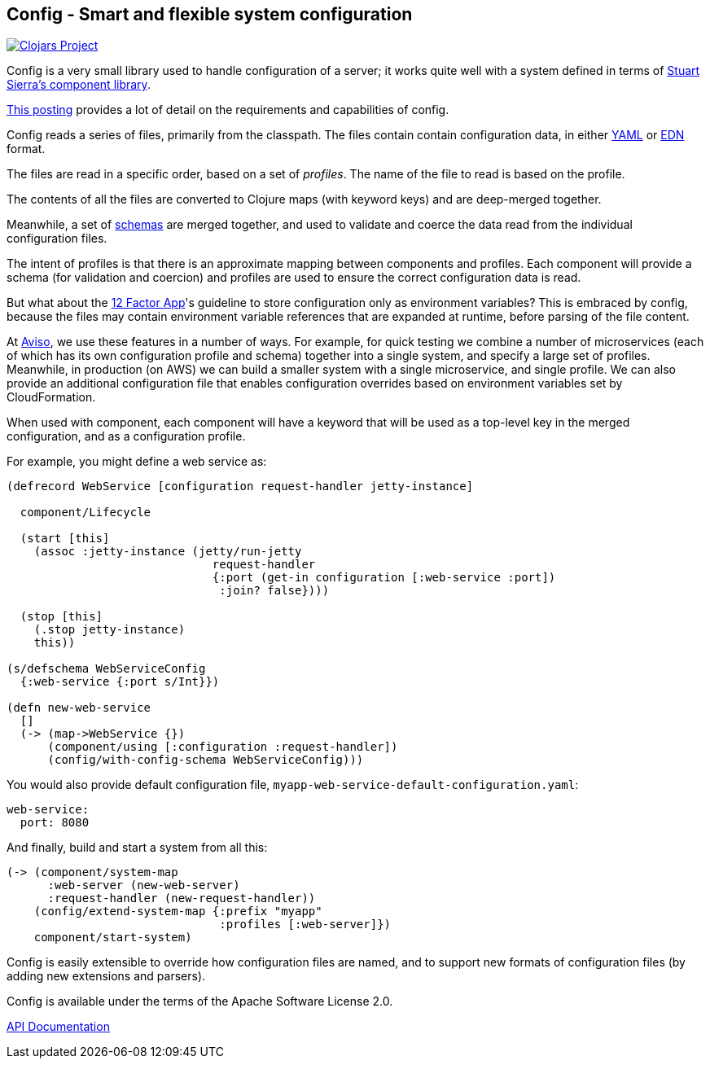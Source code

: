 == Config - Smart and flexible system configuration

image:http://clojars.org/io.aviso/config/latest-version.svg[Clojars Project, link="http://clojars.org/io.aviso/config"]

Config is a very small library used to handle configuration of a server; it works
quite well with a system defined in terms of
link:https://github.com/stuartsierra/component[Stuart Sierra's component library].

link:https://medium.com/@hlship/microservices-configuration-and-clojure-4f6807ef9bea[This posting] provides
a lot of detail on the requirements and capabilities of config.

Config reads a series of files, primarily from the classpath.
The files contain contain configuration data, in either
link:http://yaml.org/[YAML] or
link:https://github.com/edn-format/edn[EDN] format.

The files are read in a specific order, based on a set of _profiles_.
The name of the file to read is based on the profile.

The contents of all the files are converted to Clojure maps (with keyword keys) and are
deep-merged together.

Meanwhile, a set of
link:https://github.com/Prismatic/schema[schemas] are merged together, and used to validate and coerce
the data read from the individual configuration files.

The intent of profiles is that there is an approximate mapping between components and profiles.
Each component will provide a schema (for validation and coercion) and profiles are used to ensure
the correct configuration data is read.

But what about the
link:http://12factor.net/config[12 Factor App]'s guideline to store configuration only as environment
variables?
This is embraced by config, because the files may contain environment variable references that are expanded
at runtime, before parsing of the file content.

At link:http://www.aviso.io/[Aviso], we use these features in a number of ways.
For example, for quick testing we combine a number of microservices (each of which
has its own configuration profile and schema) together into a single system, and specify a large set of profiles.
Meanwhile, in production (on AWS) we can build a smaller system with a single microservice, and single profile.
We can also provide an additional configuration file that enables configuration overrides based on environment variables
set by CloudFormation.

When used with component, each component will have a keyword that will be used as a top-level key
in the merged configuration, and as a configuration profile.

For example, you might define a web service as:

[source,clojure]
----
(defrecord WebService [configuration request-handler jetty-instance]

  component/Lifecycle

  (start [this]
    (assoc :jetty-instance (jetty/run-jetty
                              request-handler
                              {:port (get-in configuration [:web-service :port])
                               :join? false})))

  (stop [this]
    (.stop jetty-instance)
    this))

(s/defschema WebServiceConfig
  {:web-service {:port s/Int}})

(defn new-web-service
  []
  (-> (map->WebService {})
      (component/using [:configuration :request-handler])
      (config/with-config-schema WebServiceConfig)))
----

You would also provide default configuration file, `myapp-web-service-default-configuration.yaml`:

[source,clojure]
----
web-service:
  port: 8080
----

And finally, build and start a system from all this:

[source,clojure]
----
(-> (component/system-map
      :web-server (new-web-server)
      :request-handler (new-request-handler))
    (config/extend-system-map {:prefix "myapp"
                               :profiles [:web-server]})
    component/start-system)
----



Config is easily extensible to override how configuration files are named, and to support new formats
of configuration files (by adding new extensions and parsers).

Config is available under the terms of the Apache Software License 2.0.

link:http://howardlewisship.com/io.aviso/config/[API Documentation]
